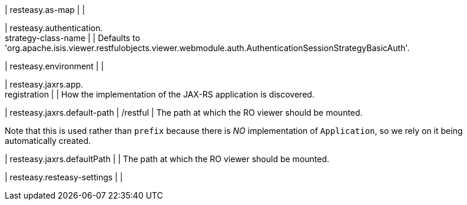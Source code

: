 | resteasy.as-map
| 
| 

| resteasy.authentication. +
strategy-class-name
| 
| Defaults to 'org.apache.isis.viewer.restfulobjects.viewer.webmodule.auth.AuthenticationSessionStrategyBasicAuth'.


| resteasy.environment
| 
| 

| resteasy.jaxrs.app. +
registration
| 
| How the implementation of the JAX-RS application is discovered.


| resteasy.jaxrs.default-path
|  /restful
| The path at which the RO viewer should be mounted.

Note that this is used rather than ``prefix`` because there is _NO_ implementation of ``Application``, so we rely on it being automatically created.


| resteasy.jaxrs.defaultPath
| 
| The path at which the RO viewer should be mounted.


| resteasy.resteasy-settings
| 
| 

